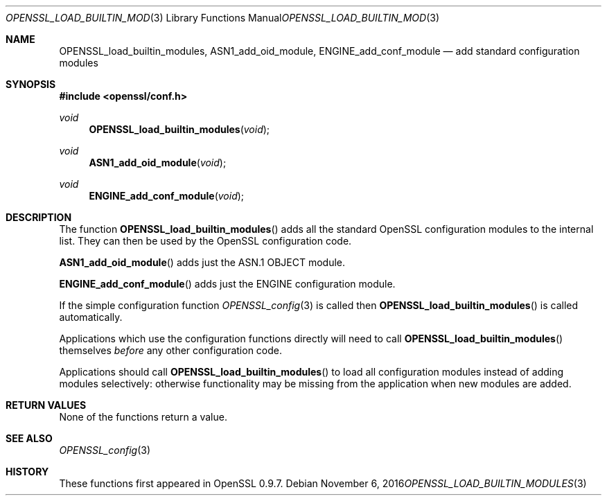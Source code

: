 .\"	$OpenBSD: OPENSSL_load_builtin_modules.3,v 1.2 2016/11/06 15:52:50 jmc Exp $
.\"
.Dd $Mdocdate: November 6 2016 $
.Dt OPENSSL_LOAD_BUILTIN_MODULES 3
.Os
.Sh NAME
.Nm OPENSSL_load_builtin_modules ,
.Nm ASN1_add_oid_module ,
.Nm ENGINE_add_conf_module
.Nd add standard configuration modules
.Sh SYNOPSIS
.In openssl/conf.h
.Ft void
.Fn OPENSSL_load_builtin_modules void
.Ft void
.Fn ASN1_add_oid_module void
.Ft void
.Fn ENGINE_add_conf_module void
.Sh DESCRIPTION
The function
.Fn OPENSSL_load_builtin_modules
adds all the standard OpenSSL configuration modules to the internal
list.
They can then be used by the OpenSSL configuration code.
.Pp
.Fn ASN1_add_oid_module
adds just the ASN.1 OBJECT module.
.Pp
.Fn ENGINE_add_conf_module
adds just the ENGINE configuration module.
.Pp
If the simple configuration function
.Xr OPENSSL_config 3
is called then
.Fn OPENSSL_load_builtin_modules
is called automatically.
.Pp
Applications which use the configuration functions directly will need to
call
.Fn OPENSSL_load_builtin_modules
themselves
.Em before
any other configuration code.
.Pp
Applications should call
.Fn OPENSSL_load_builtin_modules
to load all configuration modules instead of adding modules selectively:
otherwise functionality may be missing from the application when
new modules are added.
.Sh RETURN VALUES
None of the functions return a value.
.Sh SEE ALSO
.Xr OPENSSL_config 3
.Sh HISTORY
These functions first appeared in OpenSSL 0.9.7.
